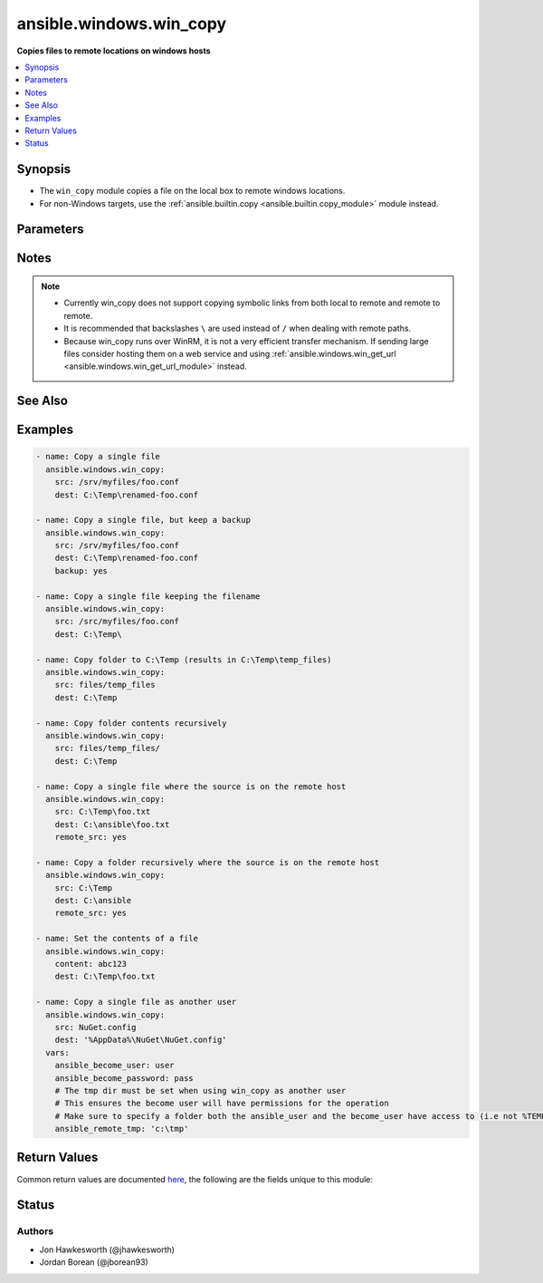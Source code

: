 .. _ansible.windows.win_copy_module:


************************
ansible.windows.win_copy
************************

**Copies files to remote locations on windows hosts**



.. contents::
   :local:
   :depth: 1


Synopsis
--------
- The ``win_copy`` module copies a file on the local box to remote windows locations.
- For non-Windows targets, use the :ref:`ansible.builtin.copy <ansible.builtin.copy_module>` module instead.




Parameters
----------

.. raw:: html

    <table  border=0 cellpadding=0 class="documentation-table">
        <tr>
            <th colspan="1">Parameter</th>
            <th>Choices/<font color="blue">Defaults</font></th>
            <th width="100%">Comments</th>
        </tr>
            <tr>
                <td colspan="1">
                    <div class="ansibleOptionAnchor" id="parameter-"></div>
                    <b>backup</b>
                    <a class="ansibleOptionLink" href="#parameter-" title="Permalink to this option"></a>
                    <div style="font-size: small">
                        <span style="color: purple">boolean</span>
                    </div>
                </td>
                <td>
                        <ul style="margin: 0; padding: 0"><b>Choices:</b>
                                    <li><div style="color: blue"><b>no</b>&nbsp;&larr;</div></li>
                                    <li>yes</li>
                        </ul>
                </td>
                <td>
                        <div>Determine whether a backup should be created.</div>
                        <div>When set to <code>yes</code>, create a backup file including the timestamp information so you can get the original file back if you somehow clobbered it incorrectly.</div>
                        <div>No backup is taken when <code>remote_src=False</code> and multiple files are being copied.</div>
                </td>
            </tr>
            <tr>
                <td colspan="1">
                    <div class="ansibleOptionAnchor" id="parameter-"></div>
                    <b>content</b>
                    <a class="ansibleOptionLink" href="#parameter-" title="Permalink to this option"></a>
                    <div style="font-size: small">
                        <span style="color: purple">string</span>
                    </div>
                </td>
                <td>
                </td>
                <td>
                        <div>When used instead of <code>src</code>, sets the contents of a file directly to the specified value.</div>
                        <div>This is for simple values, for anything complex or with formatting please switch to the <span class='module'>ansible.windows.win_template</span> module.</div>
                </td>
            </tr>
            <tr>
                <td colspan="1">
                    <div class="ansibleOptionAnchor" id="parameter-"></div>
                    <b>decrypt</b>
                    <a class="ansibleOptionLink" href="#parameter-" title="Permalink to this option"></a>
                    <div style="font-size: small">
                        <span style="color: purple">boolean</span>
                    </div>
                </td>
                <td>
                        <ul style="margin: 0; padding: 0"><b>Choices:</b>
                                    <li>no</li>
                                    <li><div style="color: blue"><b>yes</b>&nbsp;&larr;</div></li>
                        </ul>
                </td>
                <td>
                        <div>This option controls the autodecryption of source files using vault.</div>
                </td>
            </tr>
            <tr>
                <td colspan="1">
                    <div class="ansibleOptionAnchor" id="parameter-"></div>
                    <b>dest</b>
                    <a class="ansibleOptionLink" href="#parameter-" title="Permalink to this option"></a>
                    <div style="font-size: small">
                        <span style="color: purple">path</span>
                         / <span style="color: red">required</span>
                    </div>
                </td>
                <td>
                </td>
                <td>
                        <div>Remote absolute path where the file should be copied to.</div>
                        <div>If <code>src</code> is a directory, this must be a directory too.</div>
                        <div>Use \ for path separators or \\ when in &quot;double quotes&quot;.</div>
                        <div>If <code>dest</code> ends with \ then source or the contents of source will be copied to the directory without renaming.</div>
                        <div>If <code>dest</code> is a nonexistent path, it will only be created if <code>dest</code> ends with &quot;/&quot; or &quot;\\&quot;, or <code>src</code> is a directory.</div>
                        <div>If <code>src</code> and <code>dest</code> are files and if the parent directory of <code>dest</code> doesn&#x27;t exist, then the task will fail.</div>
                </td>
            </tr>
            <tr>
                <td colspan="1">
                    <div class="ansibleOptionAnchor" id="parameter-"></div>
                    <b>force</b>
                    <a class="ansibleOptionLink" href="#parameter-" title="Permalink to this option"></a>
                    <div style="font-size: small">
                        <span style="color: purple">boolean</span>
                    </div>
                </td>
                <td>
                        <ul style="margin: 0; padding: 0"><b>Choices:</b>
                                    <li>no</li>
                                    <li><div style="color: blue"><b>yes</b>&nbsp;&larr;</div></li>
                        </ul>
                </td>
                <td>
                        <div>If set to <code>yes</code>, the file will only be transferred if the content is different than destination.</div>
                        <div>If set to <code>no</code>, the file will only be transferred if the destination does not exist.</div>
                        <div>If set to <code>no</code>, no checksuming of the content is performed which can help improve performance on larger files.</div>
                </td>
            </tr>
            <tr>
                <td colspan="1">
                    <div class="ansibleOptionAnchor" id="parameter-"></div>
                    <b>local_follow</b>
                    <a class="ansibleOptionLink" href="#parameter-" title="Permalink to this option"></a>
                    <div style="font-size: small">
                        <span style="color: purple">boolean</span>
                    </div>
                </td>
                <td>
                        <ul style="margin: 0; padding: 0"><b>Choices:</b>
                                    <li>no</li>
                                    <li><div style="color: blue"><b>yes</b>&nbsp;&larr;</div></li>
                        </ul>
                </td>
                <td>
                        <div>This flag indicates that filesystem links in the source tree, if they exist, should be followed.</div>
                </td>
            </tr>
            <tr>
                <td colspan="1">
                    <div class="ansibleOptionAnchor" id="parameter-"></div>
                    <b>remote_src</b>
                    <a class="ansibleOptionLink" href="#parameter-" title="Permalink to this option"></a>
                    <div style="font-size: small">
                        <span style="color: purple">boolean</span>
                    </div>
                </td>
                <td>
                        <ul style="margin: 0; padding: 0"><b>Choices:</b>
                                    <li><div style="color: blue"><b>no</b>&nbsp;&larr;</div></li>
                                    <li>yes</li>
                        </ul>
                </td>
                <td>
                        <div>If <code>no</code>, it will search for src at originating/controller machine.</div>
                        <div>If <code>yes</code>, it will go to the remote/target machine for the src.</div>
                </td>
            </tr>
            <tr>
                <td colspan="1">
                    <div class="ansibleOptionAnchor" id="parameter-"></div>
                    <b>src</b>
                    <a class="ansibleOptionLink" href="#parameter-" title="Permalink to this option"></a>
                    <div style="font-size: small">
                        <span style="color: purple">path</span>
                    </div>
                </td>
                <td>
                </td>
                <td>
                        <div>Local path to a file to copy to the remote server; can be absolute or relative.</div>
                        <div>If path is a directory, it is copied (including the source folder name) recursively to <code>dest</code>.</div>
                        <div>If path is a directory and ends with &quot;/&quot;, only the inside contents of that directory are copied to the destination. Otherwise, if it does not end with &quot;/&quot;, the directory itself with all contents is copied.</div>
                        <div>If path is a file and dest ends with &quot;\&quot;, the file is copied to the folder with the same filename.</div>
                        <div>Required unless using <code>content</code>.</div>
                </td>
            </tr>
    </table>
    <br/>


Notes
-----

.. note::
   - Currently win_copy does not support copying symbolic links from both local to remote and remote to remote.
   - It is recommended that backslashes ``\`` are used instead of ``/`` when dealing with remote paths.
   - Because win_copy runs over WinRM, it is not a very efficient transfer mechanism. If sending large files consider hosting them on a web service and using :ref:`ansible.windows.win_get_url <ansible.windows.win_get_url_module>` instead.


See Also
--------

.. seealso::

   :ref:`community.general.assemble_module`
      The official documentation on the **community.general.assemble** module.
   :ref:`ansible.builtin.copy_module`
      The official documentation on the **ansible.builtin.copy** module.
   :ref:`ansible.windows.win_get_url_module`
      The official documentation on the **ansible.windows.win_get_url** module.
   :ref:`community.windows.win_robocopy_module`
      The official documentation on the **community.windows.win_robocopy** module.


Examples
--------

.. code-block:: yaml

    - name: Copy a single file
      ansible.windows.win_copy:
        src: /srv/myfiles/foo.conf
        dest: C:\Temp\renamed-foo.conf

    - name: Copy a single file, but keep a backup
      ansible.windows.win_copy:
        src: /srv/myfiles/foo.conf
        dest: C:\Temp\renamed-foo.conf
        backup: yes

    - name: Copy a single file keeping the filename
      ansible.windows.win_copy:
        src: /src/myfiles/foo.conf
        dest: C:\Temp\

    - name: Copy folder to C:\Temp (results in C:\Temp\temp_files)
      ansible.windows.win_copy:
        src: files/temp_files
        dest: C:\Temp

    - name: Copy folder contents recursively
      ansible.windows.win_copy:
        src: files/temp_files/
        dest: C:\Temp

    - name: Copy a single file where the source is on the remote host
      ansible.windows.win_copy:
        src: C:\Temp\foo.txt
        dest: C:\ansible\foo.txt
        remote_src: yes

    - name: Copy a folder recursively where the source is on the remote host
      ansible.windows.win_copy:
        src: C:\Temp
        dest: C:\ansible
        remote_src: yes

    - name: Set the contents of a file
      ansible.windows.win_copy:
        content: abc123
        dest: C:\Temp\foo.txt

    - name: Copy a single file as another user
      ansible.windows.win_copy:
        src: NuGet.config
        dest: '%AppData%\NuGet\NuGet.config'
      vars:
        ansible_become_user: user
        ansible_become_password: pass
        # The tmp dir must be set when using win_copy as another user
        # This ensures the become user will have permissions for the operation
        # Make sure to specify a folder both the ansible_user and the become_user have access to (i.e not %TEMP% which is user specific and requires Admin)
        ansible_remote_tmp: 'c:\tmp'



Return Values
-------------
Common return values are documented `here <https://docs.ansible.com/ansible/latest/reference_appendices/common_return_values.html#common-return-values>`_, the following are the fields unique to this module:

.. raw:: html

    <table border=0 cellpadding=0 class="documentation-table">
        <tr>
            <th colspan="1">Key</th>
            <th>Returned</th>
            <th width="100%">Description</th>
        </tr>
            <tr>
                <td colspan="1">
                    <div class="ansibleOptionAnchor" id="return-"></div>
                    <b>backup_file</b>
                    <a class="ansibleOptionLink" href="#return-" title="Permalink to this return value"></a>
                    <div style="font-size: small">
                      <span style="color: purple">string</span>
                    </div>
                </td>
                <td>if backup=yes</td>
                <td>
                            <div>Name of the backup file that was created.</div>
                    <br/>
                        <div style="font-size: smaller"><b>Sample:</b></div>
                        <div style="font-size: smaller; color: blue; word-wrap: break-word; word-break: break-all;">C:\Path\To\File.txt.11540.20150212-220915.bak</div>
                </td>
            </tr>
            <tr>
                <td colspan="1">
                    <div class="ansibleOptionAnchor" id="return-"></div>
                    <b>checksum</b>
                    <a class="ansibleOptionLink" href="#return-" title="Permalink to this return value"></a>
                    <div style="font-size: small">
                      <span style="color: purple">string</span>
                    </div>
                </td>
                <td>success, src is a file</td>
                <td>
                            <div>SHA1 checksum of the file after running copy.</div>
                    <br/>
                        <div style="font-size: smaller"><b>Sample:</b></div>
                        <div style="font-size: smaller; color: blue; word-wrap: break-word; word-break: break-all;">6e642bb8dd5c2e027bf21dd923337cbb4214f827</div>
                </td>
            </tr>
            <tr>
                <td colspan="1">
                    <div class="ansibleOptionAnchor" id="return-"></div>
                    <b>dest</b>
                    <a class="ansibleOptionLink" href="#return-" title="Permalink to this return value"></a>
                    <div style="font-size: small">
                      <span style="color: purple">string</span>
                    </div>
                </td>
                <td>changed</td>
                <td>
                            <div>Destination file/path.</div>
                    <br/>
                        <div style="font-size: smaller"><b>Sample:</b></div>
                        <div style="font-size: smaller; color: blue; word-wrap: break-word; word-break: break-all;">C:\Temp\</div>
                </td>
            </tr>
            <tr>
                <td colspan="1">
                    <div class="ansibleOptionAnchor" id="return-"></div>
                    <b>operation</b>
                    <a class="ansibleOptionLink" href="#return-" title="Permalink to this return value"></a>
                    <div style="font-size: small">
                      <span style="color: purple">string</span>
                    </div>
                </td>
                <td>success</td>
                <td>
                            <div>Whether a single file copy took place or a folder copy.</div>
                    <br/>
                        <div style="font-size: smaller"><b>Sample:</b></div>
                        <div style="font-size: smaller; color: blue; word-wrap: break-word; word-break: break-all;">file_copy</div>
                </td>
            </tr>
            <tr>
                <td colspan="1">
                    <div class="ansibleOptionAnchor" id="return-"></div>
                    <b>original_basename</b>
                    <a class="ansibleOptionLink" href="#return-" title="Permalink to this return value"></a>
                    <div style="font-size: small">
                      <span style="color: purple">string</span>
                    </div>
                </td>
                <td>changed, src is a file</td>
                <td>
                            <div>Basename of the copied file.</div>
                    <br/>
                        <div style="font-size: smaller"><b>Sample:</b></div>
                        <div style="font-size: smaller; color: blue; word-wrap: break-word; word-break: break-all;">foo.txt</div>
                </td>
            </tr>
            <tr>
                <td colspan="1">
                    <div class="ansibleOptionAnchor" id="return-"></div>
                    <b>size</b>
                    <a class="ansibleOptionLink" href="#return-" title="Permalink to this return value"></a>
                    <div style="font-size: small">
                      <span style="color: purple">integer</span>
                    </div>
                </td>
                <td>changed, src is a file</td>
                <td>
                            <div>Size of the target, after execution.</div>
                    <br/>
                        <div style="font-size: smaller"><b>Sample:</b></div>
                        <div style="font-size: smaller; color: blue; word-wrap: break-word; word-break: break-all;">1220</div>
                </td>
            </tr>
            <tr>
                <td colspan="1">
                    <div class="ansibleOptionAnchor" id="return-"></div>
                    <b>src</b>
                    <a class="ansibleOptionLink" href="#return-" title="Permalink to this return value"></a>
                    <div style="font-size: small">
                      <span style="color: purple">string</span>
                    </div>
                </td>
                <td>changed</td>
                <td>
                            <div>Source file used for the copy on the target machine.</div>
                    <br/>
                        <div style="font-size: smaller"><b>Sample:</b></div>
                        <div style="font-size: smaller; color: blue; word-wrap: break-word; word-break: break-all;">/home/httpd/.ansible/tmp/ansible-tmp-1423796390.97-147729857856000/source</div>
                </td>
            </tr>
    </table>
    <br/><br/>


Status
------


Authors
~~~~~~~

- Jon Hawkesworth (@jhawkesworth)
- Jordan Borean (@jborean93)
